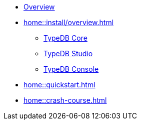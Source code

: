 * xref:home::overview.adoc[Overview]
* xref:home::install/overview.adoc[]
** xref:home::install/core.adoc[TypeDB Core]
** xref:home::install/studio.adoc[TypeDB Studio]
** xref:home::install/console.adoc[TypeDB Console]
* xref:home::quickstart.adoc[]
* xref:home::crash-course.adoc[]
